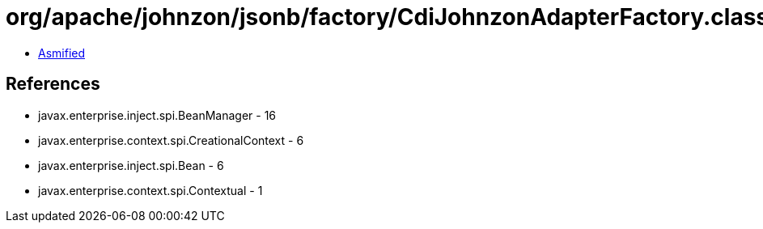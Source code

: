 = org/apache/johnzon/jsonb/factory/CdiJohnzonAdapterFactory.class

 - link:CdiJohnzonAdapterFactory-asmified.java[Asmified]

== References

 - javax.enterprise.inject.spi.BeanManager - 16
 - javax.enterprise.context.spi.CreationalContext - 6
 - javax.enterprise.inject.spi.Bean - 6
 - javax.enterprise.context.spi.Contextual - 1
